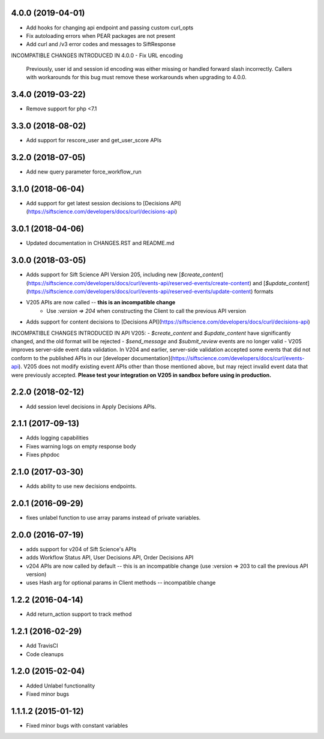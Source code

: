 4.0.0 (2019-04-01)
=======

- Add hooks for changing api endpoint and passing custom curl_opts
- Fix autoloading errors when PEAR packages are not present
- Add curl and /v3 error codes and messages to SiftResponse

INCOMPATIBLE CHANGES INTRODUCED IN 4.0.0
- Fix URL encoding
  Previously, user id and session id encoding was either missing or handled forward slash
  incorrectly. Callers with workarounds for this bug must remove these workarounds when upgrading
  to 4.0.0.

3.4.0 (2019-03-22)
=================

- Remove support for php <7.1

3.3.0 (2018-08-02)
=================

- Add support for rescore_user and get_user_score APIs

3.2.0 (2018-07-05)
=================

- Add new query parameter force_workflow_run

3.1.0 (2018-06-04)
=================

- Add support for get latest session decisions to [Decisions API](https://siftscience.com/developers/docs/curl/decisions-api)

3.0.1 (2018-04-06)
=================

- Updated documentation in CHANGES.RST and README.md


3.0.0 (2018-03-05)
=================

- Adds support for Sift Science API Version 205, including new [`$create_content`](https://siftscience.com/developers/docs/curl/events-api/reserved-events/create-content) and [`$update_content`](https://siftscience.com/developers/docs/curl/events-api/reserved-events/update-content) formats
- V205 APIs are now called -- **this is an incompatible change**
   - Use `:version => 204` when constructing the Client to call the previous API version
- Adds support for content decisions to [Decisions API](https://siftscience.com/developers/docs/curl/decisions-api)


INCOMPATIBLE CHANGES INTRODUCED IN API V205:
- `$create_content` and `$update_content` have significantly changed, and the old format will be rejected
- `$send_message` and `$submit_review` events are no longer valid
- V205 improves server-side event data validation. In V204 and earlier, server-side validation accepted some events that did not conform to the published APIs in our [developer documentation](https://siftscience.com/developers/docs/curl/events-api). V205 does not modify existing event APIs other than those mentioned above, but may reject invalid event data that were previously accepted. **Please test your integration on V205 in sandbox before using in production.**

2.2.0 (2018-02-12)
=================
* Add session level decisions in Apply Decisions APIs.

2.1.1 (2017-09-13)
=================
* Adds logging capabilities
* Fixes warning logs on empty response body
* Fixes phpdoc

2.1.0 (2017-03-30)
=================
* Adds ability to use new decisions endpoints.

2.0.1 (2016-09-29)
=================
* fixes unlabel function to use array params instead of private variables.

2.0.0 (2016-07-19)
=================
* adds support for v204 of Sift Science's APIs
* adds Workflow Status API, User Decisions API, Order Decisions API
* v204 APIs are now called by default -- this is an incompatible change
  (use :version => 203 to call the previous API version)
* uses Hash arg for optional params in Client methods -- incompatible change

1.2.2 (2016-04-14)
=================
* Add return_action support to track method

1.2.1 (2016-02-29)
==================
* Add TravisCI
* Code cleanups

1.2.0 (2015-02-04)
==================
* Added Unlabel functionality
* Fixed minor bugs

1.1.1.2 (2015-01-12)
===================
* Fixed minor bugs with constant variables
